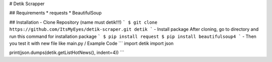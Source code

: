 # Detik Scrapper

## Requirements
* requests
* BeautifulSoup


## Installation
- Clone Repository (name must detik!!!)
```
$ git clone https://github.com/ItsMyEyes/detik-scraper.git detik
```
- Install package
After cloning, go to directory and run this command for installation package
```
$ pip install request
$ pip install beautifulsoup4
```
- Then you test it with new file like main.py / Example Code
```
import detik
import json

print(json.dumps(detik.getListHotNews(), indent=4))
```
